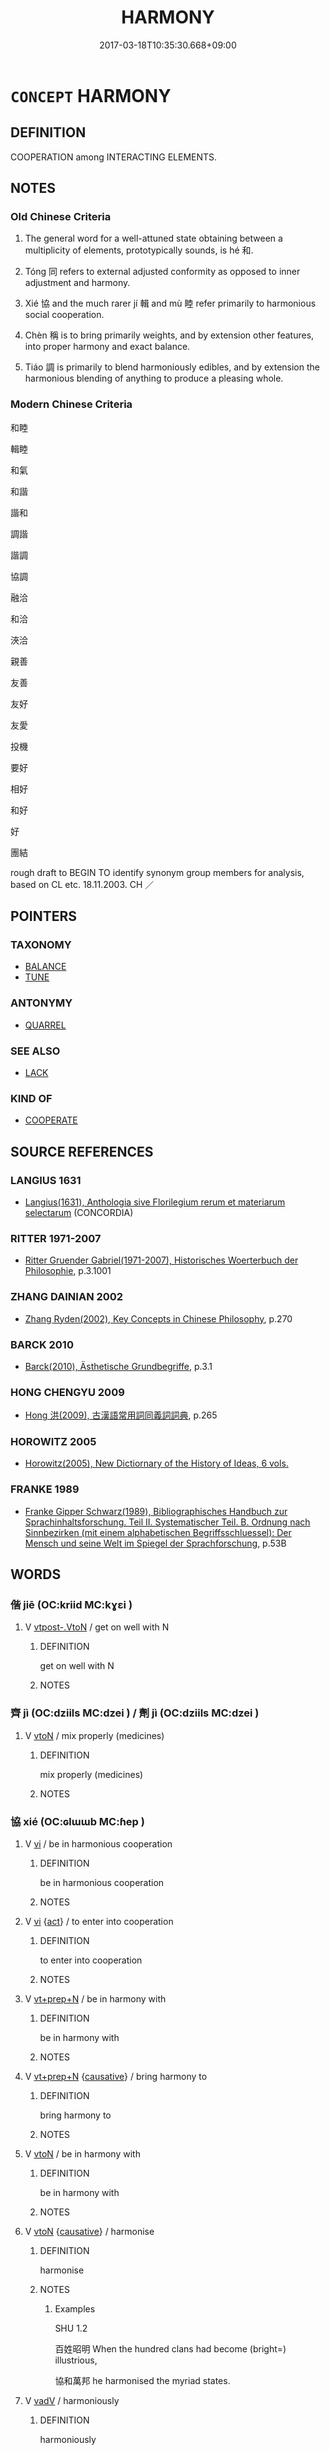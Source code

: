 # -*- mode: mandoku-tls-view -*-
#+TITLE: HARMONY
#+DATE: 2017-03-18T10:35:30.668+09:00        
#+STARTUP: content
* =CONCEPT= HARMONY
:PROPERTIES:
:CUSTOM_ID: uuid-142ca304-9e1a-41b2-ae48-d440f254e712
:SYNONYM+:  BALANCE
:SYNONYM+:  SYMMETRY
:SYNONYM+:  CONGRUITY
:SYNONYM+:  CONSONANCE
:SYNONYM+:  COORDINATION
:SYNONYM+:  COMPATIBILITY.
:SYNONYM+:  ACCORD
:SYNONYM+:  AGREEMENT
:SYNONYM+:  PEACE
:SYNONYM+:  PEACEFULNESS
:SYNONYM+:  AMITY
:SYNONYM+:  AMICABILITY
:SYNONYM+:  FRIENDSHIP
:SYNONYM+:  FELLOWSHIP
:SYNONYM+:  COOPERATION
:SYNONYM+:  UNDERSTANDING
:SYNONYM+:  CONSENSUS
:SYNONYM+:  UNITY
:SYNONYM+:  SYMPATHY
:SYNONYM+:  RAPPORT
:SYNONYM+:  LIKE-MINDEDNESS
:SYNONYM+:  UNISON
:SYNONYM+:  UNION
:SYNONYM+:  CONCERT
:SYNONYM+:  ONENESS
:SYNONYM+:  SYNTHESIS
:SYNONYM+:  FORMAL CONCORD
:TR_ZH: 和協
:TR_OCH: 和
:END:
** DEFINITION

COOPERATION among INTERACTING ELEMENTS.

** NOTES

*** Old Chinese Criteria
1. The general word for a well-attuned state obtaining between a multiplicity of elements, prototypically sounds, is hé 和.

2. Tóng 同 refers to external adjusted conformity as opposed to inner adjustment and harmony.

3. Xié 協 and the much rarer jí 輯 and mù 睦 refer primarily to harmonious social cooperation.

4. Chèn 稱 is to bring primarily weights, and by extension other features, into proper harmony and exact balance.

5. Tiáo 調 is primarily to blend harmoniously edibles, and by extension the harmonious blending of anything to produce a pleasing whole.

*** Modern Chinese Criteria
和睦

輯睦

和氣

和諧

諧和

調諧

諧調

協調

融洽

和洽

浹洽

親善

友善

友好

友愛

投機

要好

相好

和好

好

團結

rough draft to BEGIN TO identify synonym group members for analysis, based on CL etc. 18.11.2003. CH ／

** POINTERS
*** TAXONOMY
 - [[tls:concept:BALANCE][BALANCE]]
 - [[tls:concept:TUNE][TUNE]]

*** ANTONYMY
 - [[tls:concept:QUARREL][QUARREL]]

*** SEE ALSO
 - [[tls:concept:LACK][LACK]]

*** KIND OF
 - [[tls:concept:COOPERATE][COOPERATE]]

** SOURCE REFERENCES
*** LANGIUS 1631
 - [[cite:LANGIUS-1631][Langius(1631), Anthologia sive Florilegium rerum et materiarum selectarum]] (CONCORDIA)
*** RITTER 1971-2007
 - [[cite:RITTER-1971-2007][Ritter Gruender Gabriel(1971-2007), Historisches Woerterbuch der Philosophie]], p.3.1001

*** ZHANG DAINIAN 2002
 - [[cite:ZHANG-DAINIAN-2002][Zhang  Ryden(2002), Key Concepts in Chinese Philosophy]], p.270

*** BARCK 2010
 - [[cite:BARCK-2010][Barck(2010), Ästhetische Grundbegriffe]], p.3.1

*** HONG CHENGYU 2009
 - [[cite:HONG-CHENGYU-2009][Hong 洪(2009), 古漢語常用詞同義詞詞典]], p.265

*** HOROWITZ 2005
 - [[cite:HOROWITZ-2005][Horowitz(2005), New Dictiornary of the History of Ideas, 6 vols.]]
*** FRANKE 1989
 - [[cite:FRANKE-1989][Franke Gipper Schwarz(1989), Bibliographisches Handbuch zur Sprachinhaltsforschung. Teil II. Systematischer Teil. B. Ordnung nach Sinnbezirken (mit einem alphabetischen Begriffsschluessel): Der Mensch und seine Welt im Spiegel der Sprachforschung]], p.53B

** WORDS
   :PROPERTIES:
   :VISIBILITY: children
   :END:
*** 偕 jiē (OC:kriid MC:kɣɛi )
:PROPERTIES:
:CUSTOM_ID: uuid-ac276775-26e9-4518-b1f5-e635a049ec49
:Char+: 偕(9,9/11) 
:GY_IDS+: uuid-5af8376c-5497-4897-97e0-9e5dcbc1cfc3
:PY+: jiē     
:OC+: kriid     
:MC+: kɣɛi     
:END: 
**** V [[tls:syn-func::#uuid-a78375c7-535a-4ee7-b31e-71c06e28ce76][vtpost-.VtoN]] / get on well with N
:PROPERTIES:
:CUSTOM_ID: uuid-fc7070bf-3d8f-4c9e-97b8-2b994bae5913
:END:
****** DEFINITION

get on well with N

****** NOTES

*** 齊 jì (OC:dziils MC:dzei ) / 劑 jì (OC:dziils MC:dzei )
:PROPERTIES:
:CUSTOM_ID: uuid-43ad7dc8-5359-4ced-bd6d-8cef29235790
:Char+: 齊(210,0/14) 
:Char+: 劑(18,14/16) 
:GY_IDS+: uuid-1c4eb050-a1f6-4a5a-b16e-8519e9541e76
:PY+: jì     
:OC+: dziils     
:MC+: dzei     
:GY_IDS+: uuid-b46df863-d38f-4103-9e08-b81f7139648f
:PY+: jì     
:OC+: dziils     
:MC+: dzei     
:END: 
**** V [[tls:syn-func::#uuid-fbfb2371-2537-4a99-a876-41b15ec2463c][vtoN]] / mix properly (medicines)
:PROPERTIES:
:CUSTOM_ID: uuid-ebab0c05-dc8e-46e3-9208-5bca3ad8022e
:WARRING-STATES-CURRENCY: 2
:END:
****** DEFINITION

mix properly (medicines)

****** NOTES

*** 協 xié (OC:ɢlɯɯb MC:ɦep )
:PROPERTIES:
:CUSTOM_ID: uuid-43f1947a-b189-400a-8687-1930745e236c
:Char+: 協(24,6/8) 
:GY_IDS+: uuid-ddec7841-ee8f-4c20-ac2f-d61103f8a0c9
:PY+: xié     
:OC+: ɢlɯɯb     
:MC+: ɦep     
:END: 
**** V [[tls:syn-func::#uuid-c20780b3-41f9-491b-bb61-a269c1c4b48f][vi]] / be in harmonious cooperation
:PROPERTIES:
:CUSTOM_ID: uuid-cc86bc5f-18af-45d9-9d30-e5660f79adfa
:WARRING-STATES-CURRENCY: 3
:END:
****** DEFINITION

be in harmonious cooperation

****** NOTES

**** V [[tls:syn-func::#uuid-c20780b3-41f9-491b-bb61-a269c1c4b48f][vi]] {[[tls:sem-feat::#uuid-f55cff2f-f0e3-4f08-a89c-5d08fcf3fe89][act]]} / to enter into cooperation
:PROPERTIES:
:CUSTOM_ID: uuid-6bc39fd4-fe65-4ec7-869d-3e48b51250d4
:END:
****** DEFINITION

to enter into cooperation

****** NOTES

**** V [[tls:syn-func::#uuid-739c24ae-d585-4fff-9ac2-2547b1050f16][vt+prep+N]] / be in harmony with
:PROPERTIES:
:CUSTOM_ID: uuid-784bbc86-bc58-418b-b65c-c6795208e4d6
:END:
****** DEFINITION

be in harmony with

****** NOTES

**** V [[tls:syn-func::#uuid-739c24ae-d585-4fff-9ac2-2547b1050f16][vt+prep+N]] {[[tls:sem-feat::#uuid-fac754df-5669-4052-9dda-6244f229371f][causative]]} / bring harmony to
:PROPERTIES:
:CUSTOM_ID: uuid-a2fd7f1d-488b-4dc4-aa18-3aecd9cf6f19
:WARRING-STATES-CURRENCY: 3
:END:
****** DEFINITION

bring harmony to

****** NOTES

**** V [[tls:syn-func::#uuid-fbfb2371-2537-4a99-a876-41b15ec2463c][vtoN]] / be in harmony with
:PROPERTIES:
:CUSTOM_ID: uuid-e01122eb-106e-47d4-83c0-abb74831a9cc
:END:
****** DEFINITION

be in harmony with

****** NOTES

**** V [[tls:syn-func::#uuid-fbfb2371-2537-4a99-a876-41b15ec2463c][vtoN]] {[[tls:sem-feat::#uuid-fac754df-5669-4052-9dda-6244f229371f][causative]]} / harmonise
:PROPERTIES:
:CUSTOM_ID: uuid-cfc1a61d-c4fd-4422-b6f7-d80bc7f33aff
:WARRING-STATES-CURRENCY: 3
:END:
****** DEFINITION

harmonise

****** NOTES

******* Examples
SHU 1.2

 百姓昭明 When the hundred clans had become (bright=) illustrious,

 協和萬邦 he harmonised the myriad states.

**** V [[tls:syn-func::#uuid-2a0ded86-3b04-4488-bb7a-3efccfa35844][vadV]] / harmoniously
:PROPERTIES:
:CUSTOM_ID: uuid-f4bcdb83-5a2f-4643-adf3-8bb4b86a19d9
:END:
****** DEFINITION

harmoniously

****** NOTES

*** 同 tóng (OC:looŋ MC:duŋ )
:PROPERTIES:
:CUSTOM_ID: uuid-4b62e87c-c120-4f77-bbc5-0beda8d00ec8
:Char+: 同(30,3/6) 
:GY_IDS+: uuid-a4db1079-3e1b-4dc8-bf2b-64908c6a0d42
:PY+: tóng     
:OC+: looŋ     
:MC+: duŋ     
:END: 
**** V [[tls:syn-func::#uuid-fbfb2371-2537-4a99-a876-41b15ec2463c][vtoN]] / conform with something, adjust to something, come to coexist with something
:PROPERTIES:
:CUSTOM_ID: uuid-11f70aea-f9cb-4f33-b779-14f7f0118b7f
:END:
****** DEFINITION

conform with something, adjust to something, come to coexist with something

****** NOTES

**** N [[tls:syn-func::#uuid-76be1df4-3d73-4e5f-bbc2-729542645bc8][nab]] / harmony in unity with something
:PROPERTIES:
:CUSTOM_ID: uuid-2d50a594-4e3b-4c4e-8e82-374e3d28e5fa
:END:
****** DEFINITION

harmony in unity with something

****** NOTES

*** 和 hé (OC:ɡool MC:ɦʷɑ )
:PROPERTIES:
:CUSTOM_ID: uuid-4d6c3992-debb-4204-9926-8d03e3c26d41
:Char+: 和(30,5/8) 
:GY_IDS+: uuid-2681e56e-ff78-4a69-8d0e-b83326d26f1b
:PY+: hé     
:OC+: ɡool     
:MC+: ɦʷɑ     
:END: 
**** V [[tls:syn-func::#uuid-c20780b3-41f9-491b-bb61-a269c1c4b48f][vi]] {[[tls:sem-feat::#uuid-229b7720-3cfd-45ff-9b2b-df9c733e6332][inchoative]]} / start to be harmoniuos, start to be well ballanced
:PROPERTIES:
:CUSTOM_ID: uuid-96c2effd-8ed2-4ca1-bd1e-96ecba63c840
:END:
****** DEFINITION

start to be harmoniuos, start to be well ballanced

****** NOTES

**** N [[tls:syn-func::#uuid-76be1df4-3d73-4e5f-bbc2-729542645bc8][nab]] {[[tls:sem-feat::#uuid-2a66fc1c-6671-47d2-bd04-cfd6ccae64b8][stative]]} / harmony; cohesion; harmonious internal relations
:PROPERTIES:
:CUSTOM_ID: uuid-50bae1ec-fbb3-432b-a393-a85beb9634e9
:WARRING-STATES-CURRENCY: 4
:END:
****** DEFINITION

harmony; cohesion; harmonious internal relations

****** NOTES

******* Examples
LS 22.6 和，樂之本也 harmony is the basis of music; LS 5.2 凡樂天地之和，陰陽之調也 in general, music is the harmony of Heaven and Earth and the attunedness of Yin and Yang;

**** V [[tls:syn-func::#uuid-fed035db-e7bd-4d23-bd05-9698b26e38f9][vadN]] / harmonious
:PROPERTIES:
:CUSTOM_ID: uuid-e1561dfd-4da6-4317-89f0-29585a73f217
:WARRING-STATES-CURRENCY: 3
:END:
****** DEFINITION

harmonious

****** NOTES

**** V [[tls:syn-func::#uuid-c20780b3-41f9-491b-bb61-a269c1c4b48f][vi]] / be harmonious, be in harmonious good order; be concordant; be well balanced
:PROPERTIES:
:CUSTOM_ID: uuid-0957cb0c-abba-40cc-afeb-3471ee035085
:WARRING-STATES-CURRENCY: 4
:END:
****** DEFINITION

be harmonious, be in harmonious good order; be concordant; be well balanced

****** NOTES

******* Examples
LS 5.4 心必和平然後樂 the mind has to be in harmonious peace before there can be joy; HF 8.5.32 上下和調也 superordinates and subordinates are well attuned; 

GUAN 52.01.26; ed. Dai Wang 3.4; tr. Rickett 1998:208

 四者俱犯， If all four of these are violated, 

 則陰陽不和， the Yin and Yang will not be in harmony, [CA]

**** V [[tls:syn-func::#uuid-a922807b-cc05-48ad-ae43-c0d30b9bb742][vi0]] / there is harmony
:PROPERTIES:
:CUSTOM_ID: uuid-fd157971-4ca3-433c-96a3-723580582891
:WARRING-STATES-CURRENCY: 3
:END:
****** DEFINITION

there is harmony

****** NOTES

**** V [[tls:syn-func::#uuid-739c24ae-d585-4fff-9ac2-2547b1050f16][vt+prep+N]] / be in continuous harmony through or with
:PROPERTIES:
:CUSTOM_ID: uuid-0cc6d31e-0173-4add-b64f-9b345faba8e8
:END:
****** DEFINITION

be in continuous harmony through or with

****** NOTES

**** V [[tls:syn-func::#uuid-fbfb2371-2537-4a99-a876-41b15ec2463c][vtoN]] / be in harmony with; comply nicely with; stay in harmony with;
:PROPERTIES:
:CUSTOM_ID: uuid-53a91a8a-f167-4b6e-ab11-09a35c08c82f
:WARRING-STATES-CURRENCY: 4
:END:
****** DEFINITION

be in harmony with; comply nicely with; stay in harmony with;

****** NOTES

******* Examples
LS 5.4 是故樂之務在於和心 therefore the business of music is to make the mind harmonious

**** V [[tls:syn-func::#uuid-fbfb2371-2537-4a99-a876-41b15ec2463c][vtoN]] {[[tls:sem-feat::#uuid-fac754df-5669-4052-9dda-6244f229371f][causative]]} / establish harmonious relations with; make harmonious, bring proper harmony to; pacify
:PROPERTIES:
:CUSTOM_ID: uuid-9784b977-d664-4d3e-a6ab-2d75ec5224c1
:WARRING-STATES-CURRENCY: 3
:END:
****** DEFINITION

establish harmonious relations with; make harmonious, bring proper harmony to; pacify

****** NOTES

**** V [[tls:syn-func::#uuid-a4ac7ae5-ac55-45d6-b390-3c41242eb09e][vi2]] / not be in harmony with each other
:PROPERTIES:
:CUSTOM_ID: uuid-dc268c4f-5ff8-4e7e-84cd-1bffd3afe2f7
:END:
****** DEFINITION

not be in harmony with each other

****** NOTES

*** 均 jūn (OC:kʷlin MC:kʷin )
:PROPERTIES:
:CUSTOM_ID: uuid-6703ffe2-551c-4793-a4de-c4061406f64e
:Char+: 均(32,4/7) 
:GY_IDS+: uuid-0b36e406-e279-41b8-80c9-88048055a4a5
:PY+: jūn     
:OC+: kʷlin     
:MC+: kʷin     
:END: 
**** V [[tls:syn-func::#uuid-fbfb2371-2537-4a99-a876-41b15ec2463c][vtoN]] {[[tls:sem-feat::#uuid-fac754df-5669-4052-9dda-6244f229371f][causative]]} / to tune (an instrument)
:PROPERTIES:
:CUSTOM_ID: uuid-94ab5c61-e0d9-40c8-a8fe-58da525b0805
:END:
****** DEFINITION

to tune (an instrument)

****** NOTES

**** V [[tls:syn-func::#uuid-a4ac7ae5-ac55-45d6-b390-3c41242eb09e][vi2]] / be in harmony
:PROPERTIES:
:CUSTOM_ID: uuid-5abf17a8-5826-46d7-b98b-04cd32b741b2
:END:
****** DEFINITION

be in harmony

****** NOTES

*** 壹 yī (OC:qid MC:ʔit )
:PROPERTIES:
:CUSTOM_ID: uuid-34b5cce0-19a2-425e-be1b-c9ea2ba715d2
:Char+: 壹(33,9/12) 
:GY_IDS+: uuid-f6caeb5f-d7b9-4f0d-ac1a-29df0cd78bff
:PY+: yī     
:OC+: qid     
:MC+: ʔit     
:END: 
**** N [[tls:syn-func::#uuid-76be1df4-3d73-4e5f-bbc2-729542645bc8][nab]] / harmony
:PROPERTIES:
:CUSTOM_ID: uuid-3a755878-bc60-4804-b521-848df0ded201
:WARRING-STATES-CURRENCY: 3
:END:
****** DEFINITION

harmony

****** NOTES

**** V [[tls:syn-func::#uuid-c20780b3-41f9-491b-bb61-a269c1c4b48f][vi]] {[[tls:sem-feat::#uuid-f55cff2f-f0e3-4f08-a89c-5d08fcf3fe89][act]]} / be in harmony with one another
:PROPERTIES:
:CUSTOM_ID: uuid-6367eb7c-273d-4de7-8e0b-37a2dc457bbb
:WARRING-STATES-CURRENCY: 3
:END:
****** DEFINITION

be in harmony with one another

****** NOTES

*** 彬 bīn (OC:prɯn MC:pin ) / 斌 bīn (OC:prɯn MC:pin )
:PROPERTIES:
:CUSTOM_ID: uuid-c4e126c9-cbbd-440b-abfa-fc5b31d4c0f0
:Char+: 彬(59,8/11) 
:Char+: 斌(67,7/11) 
:GY_IDS+: uuid-471f179a-5eb8-440a-b362-978dee0962bc
:PY+: bīn     
:OC+: prɯn     
:MC+: pin     
:GY_IDS+: uuid-653d82bc-e2f3-4c73-bc88-3861fec23a11
:PY+: bīn     
:OC+: prɯn     
:MC+: pin     
:END: 
**** V [[tls:syn-func::#uuid-c20780b3-41f9-491b-bb61-a269c1c4b48f][vi]] / be in a harmonious mixture
:PROPERTIES:
:CUSTOM_ID: uuid-31b44392-d477-41b7-a930-23e4c04c8d48
:REGISTER: 1
:WARRING-STATES-CURRENCY: 3
:END:
****** DEFINITION

be in a harmonious mixture

****** NOTES

*** 洽 qià (OC:ɡroob MC:ɦɣɛp )
:PROPERTIES:
:CUSTOM_ID: uuid-96f7b1ed-02d4-4229-be6f-acbd00d3e559
:Char+: 洽(85,6/9) 
:GY_IDS+: uuid-af61d80b-8574-4cd9-91d3-166cea34fd93
:PY+: qià     
:OC+: ɡroob     
:MC+: ɦɣɛp     
:END: 
**** V [[tls:syn-func::#uuid-e64a7a95-b54b-4c94-9d6d-f55dbf079701][vt(oN)]] / harmonise with, be in accord with the contextually determinate object
:PROPERTIES:
:CUSTOM_ID: uuid-eb2fef1f-7fb6-4c94-8228-03f8779b63e3
:WARRING-STATES-CURRENCY: 2
:END:
****** DEFINITION

harmonise with, be in accord with the contextually determinate object

****** NOTES

*** 渢 féng (OC:blum MC:buŋ )
:PROPERTIES:
:CUSTOM_ID: uuid-52a261b8-d678-4537-aa4a-78995cb10f8d
:Char+: 渢(85,9/12) 
:GY_IDS+: uuid-3fc3f8aa-41a6-4977-a4ec-355e389df947
:PY+: féng     
:OC+: blum     
:MC+: buŋ     
:END: 
**** V [[tls:syn-func::#uuid-c20780b3-41f9-491b-bb61-a269c1c4b48f][vi]] / mild; moderate; easy-flowing (sound)
:PROPERTIES:
:CUSTOM_ID: uuid-c3b38f07-1699-4f0f-81d1-4305e6fbacc8
:END:
****** DEFINITION

mild; moderate; easy-flowing (sound)

****** NOTES

******* Examples
ZUO Xiang 29.13 (544 B.C.); Y:1163; W:1031; tr. Watson 1989 :150

 為之歌魏， They performed him the songs of Wei.

 曰： He said,

 「美哉，浿 plendid!

 渢渢乎！ so moderate and mild! [CA]

*** 準 zhǔn (OC:kljunʔ MC:tɕʷin )
:PROPERTIES:
:CUSTOM_ID: uuid-dca0e791-af96-423b-ba22-2987d950f2bb
:Char+: 準(85,10/13) 
:GY_IDS+: uuid-7035fdf6-be4b-4cea-bcdc-5b8238495265
:PY+: zhǔn     
:OC+: kljunʔ     
:MC+: tɕʷin     
:END: 
**** N [[tls:syn-func::#uuid-8717712d-14a4-4ae2-be7a-6e18e61d929b][n]] / stable balance
:PROPERTIES:
:CUSTOM_ID: uuid-7581c43c-893d-4c17-a3a7-7ba3466f2d78
:WARRING-STATES-CURRENCY: 4
:END:
****** DEFINITION

stable balance

****** NOTES

*** 眕 zhěn (OC:kljɯnʔ MC:tɕin )
:PROPERTIES:
:CUSTOM_ID: uuid-c21e629f-569e-480d-bb67-a339ddb3b47a
:Char+: 眕(109,5/10) 
:GY_IDS+: uuid-1a271b62-7155-4c1a-91d2-4858903242a2
:PY+: zhěn     
:OC+: kljɯnʔ     
:MC+: tɕin     
:END: 
**** V [[tls:syn-func::#uuid-c20780b3-41f9-491b-bb61-a269c1c4b48f][vi]] / be balanced and harmonious
:PROPERTIES:
:CUSTOM_ID: uuid-d1ad6ff5-dcfa-4aee-869f-efe1c68067e5
:END:
****** DEFINITION

be balanced and harmonious

****** NOTES

*** 睦 mù (OC:mluɡ MC:muk )
:PROPERTIES:
:CUSTOM_ID: uuid-c87e6b79-ef2f-4c08-96ff-a35f6f93973d
:Char+: 睦(109,8/13) 
:GY_IDS+: uuid-0a0de29e-643e-4b63-91f7-3e7295794933
:PY+: mù     
:OC+: mluɡ     
:MC+: muk     
:END: 
**** N [[tls:syn-func::#uuid-76be1df4-3d73-4e5f-bbc2-729542645bc8][nab]] {[[tls:sem-feat::#uuid-98e7674b-b362-466f-9568-d0c14470282a][psych]]} / mutual respect and harmonious spirit
:PROPERTIES:
:CUSTOM_ID: uuid-5f9d6c3c-75bd-45fe-be01-42672c771a9f
:END:
****** DEFINITION

mutual respect and harmonious spirit

****** NOTES

**** V [[tls:syn-func::#uuid-a4ac7ae5-ac55-45d6-b390-3c41242eb09e][vi2]] / show mutual respect and a harmonious spirit
:PROPERTIES:
:CUSTOM_ID: uuid-101dfa54-9ae1-4222-b50d-7e692d5dce8a
:WARRING-STATES-CURRENCY: 3
:END:
****** DEFINITION

show mutual respect and a harmonious spirit

****** NOTES

******* Examples
MENG 3A03:14 tr. D. C. Lau 1.101

 則百姓親睦。 they will live in love and harmony.[CA]

LIJI 09.04.15; Couvreur 1.533f; Su1n Xi1da4n 6.64; Jia1ng Yi4hua2 341; Yishu 20:33.29b; tr. Legge 1.390;

 兄弟睦， harmony between brothers,

**** V [[tls:syn-func::#uuid-fbfb2371-2537-4a99-a876-41b15ec2463c][vtoN]] / be in harmony with
:PROPERTIES:
:CUSTOM_ID: uuid-a48cb2c9-e45f-4938-95c8-2c371a9aa0db
:END:
****** DEFINITION

be in harmony with

****** NOTES

**** V [[tls:syn-func::#uuid-e64a7a95-b54b-4c94-9d6d-f55dbf079701][vt(oN)]] / be on good terms with the contextually determinate N
:PROPERTIES:
:CUSTOM_ID: uuid-bb1c8557-2d1c-483d-9e97-e355304bd73b
:END:
****** DEFINITION

be on good terms with the contextually determinate N

****** NOTES

**** V [[tls:syn-func::#uuid-739c24ae-d585-4fff-9ac2-2547b1050f16][vt+prep+N]] / be on good terms with N
:PROPERTIES:
:CUSTOM_ID: uuid-8dd254ff-1f08-4064-b1f4-35c7bd614d72
:END:
****** DEFINITION

be on good terms with N

****** NOTES

*** 稱 chèng (OC:thjɯŋs MC:tɕhɨŋ )
:PROPERTIES:
:CUSTOM_ID: uuid-db02cbb7-6b4b-4180-8e0d-ee6ed0e0ec40
:Char+: 稱(115,9/14) 
:GY_IDS+: uuid-9aa26a21-3432-4646-a0c6-ee033e3ec4b9
:PY+: chèng     
:OC+: thjɯŋs     
:MC+: tɕhɨŋ     
:END: 
**** SOURCE REFERENCES
***** WANG FENGYANG 1993
 - [[cite:WANG-FENGYANG-1993][Wang 王(1993), 古辭辨 Gu ci bian]], p.859.2

**** V [[tls:syn-func::#uuid-fed035db-e7bd-4d23-bd05-9698b26e38f9][vadN]] / harmonious
:PROPERTIES:
:CUSTOM_ID: uuid-abbb47ab-934b-4fcd-addc-7b233c8e6409
:END:
****** DEFINITION

harmonious

****** NOTES

**** V [[tls:syn-func::#uuid-c20780b3-41f9-491b-bb61-a269c1c4b48f][vi]] / be harmonious, fit well together
:PROPERTIES:
:CUSTOM_ID: uuid-5e48ec54-f134-44ff-88af-fbfc6e6b187b
:WARRING-STATES-CURRENCY: 3
:END:
****** DEFINITION

be harmonious, fit well together

****** NOTES

**** V [[tls:syn-func::#uuid-fbfb2371-2537-4a99-a876-41b15ec2463c][vtoN]] / weigh against; balance out; match up to
:PROPERTIES:
:CUSTOM_ID: uuid-0a268920-8031-454f-a41c-9f9f9aecc193
:WARRING-STATES-CURRENCY: 5
:END:
****** DEFINITION

weigh against; balance out; match up to

****** NOTES

******* Examples
HF 33.10.14: match (achievements with rewards); [LSHF 20.14.3 言行相稱也 proposals and action match each other

*** 稽 jī (OC:kii MC:kei )
:PROPERTIES:
:CUSTOM_ID: uuid-35e077da-e816-4946-b512-f27018bc56f1
:Char+: 稽(115,10/15) 
:GY_IDS+: uuid-2bac541e-4c03-42fa-90de-63fe563d6f86
:PY+: jī     
:OC+: kii     
:MC+: kei     
:END: 
**** V [[tls:syn-func::#uuid-fbfb2371-2537-4a99-a876-41b15ec2463c][vtoN]] / make cohere???
:PROPERTIES:
:CUSTOM_ID: uuid-bbc069ab-891c-4f28-8988-fee2efeafa31
:WARRING-STATES-CURRENCY: 1
:END:
****** DEFINITION

make cohere???

****** NOTES

******* Nuance
This vague meaning is most tentatively suggested, with great diffidence.

*** 翕 xī (OC:qhrub MC:hip )
:PROPERTIES:
:CUSTOM_ID: uuid-fec2c243-3d97-4135-a85b-5316bf235e5d
:Char+: 翕(124,6/12) 
:GY_IDS+: uuid-e935604b-7957-42bb-b8ad-73168637f3b6
:PY+: xī     
:OC+: qhrub     
:MC+: hip     
:END: 
**** V [[tls:syn-func::#uuid-c20780b3-41f9-491b-bb61-a269c1c4b48f][vi]] {[[tls:sem-feat::#uuid-a24260a1-0410-4d64-acde-5967b1bef725][intensitive]]} / be all harmonious
:PROPERTIES:
:CUSTOM_ID: uuid-5a8f457e-5485-49e8-a17d-77738760f94f
:WARRING-STATES-CURRENCY: 3
:END:
****** DEFINITION

be all harmonious

****** NOTES

**** V [[tls:syn-func::#uuid-fbfb2371-2537-4a99-a876-41b15ec2463c][vtoN]] {[[tls:sem-feat::#uuid-fac754df-5669-4052-9dda-6244f229371f][causative]]} / mollify
:PROPERTIES:
:CUSTOM_ID: uuid-31267d6e-26cd-4ca9-aa54-497d9309ba06
:END:
****** DEFINITION

mollify

****** NOTES

*** 調 tiáo (OC:dɯɯw MC:deu )
:PROPERTIES:
:CUSTOM_ID: uuid-c04c0d6f-25c6-4653-9014-61dac4c21b54
:Char+: 調(149,8/15) 
:GY_IDS+: uuid-305b73b8-53c3-485a-bf24-aea4bd6cd731
:PY+: tiáo     
:OC+: dɯɯw     
:MC+: deu     
:END: 
**** N [[tls:syn-func::#uuid-8717712d-14a4-4ae2-be7a-6e18e61d929b][n]] / seasoning
:PROPERTIES:
:CUSTOM_ID: uuid-2acb988a-d334-4631-9e07-096b3c63b221
:WARRING-STATES-CURRENCY: 3
:END:
****** DEFINITION

seasoning

****** NOTES

**** V [[tls:syn-func::#uuid-c20780b3-41f9-491b-bb61-a269c1c4b48f][vi]] / to be properly blended, be in harmony, be in tune; be properly atuned;   more generally: be geared ...
:PROPERTIES:
:CUSTOM_ID: uuid-e4f29caf-ae14-4f00-a677-b73402fbf8cd
:WARRING-STATES-CURRENCY: 4
:END:
****** DEFINITION

to be properly blended, be in harmony, be in tune; be properly atuned;   more generally: be geared towards

****** NOTES

******* Examples
LS 11.5 後世有知音者，將知鐘之不調也 they will understand that the bells are not in tune

SJ 97/2700-2701 tr. Watson 1993, Han, vol.1, p.228 將相和調， If the general and the prime minister are in agreement with one another, [CA]

ZZ 22.822

 調而應之， To respond to things through adjustment 

 德也； is integrity; [CA]

**** V [[tls:syn-func::#uuid-739c24ae-d585-4fff-9ac2-2547b1050f16][vt+prep+N]] {[[tls:sem-feat::#uuid-2e48851c-928e-40f0-ae0d-2bf3eafeaa17][figurative]]} / be attuned to
:PROPERTIES:
:CUSTOM_ID: uuid-aed33f19-314a-4a3a-ad22-3cfab20c1f47
:END:
****** DEFINITION

be attuned to

****** NOTES

**** V [[tls:syn-func::#uuid-fbfb2371-2537-4a99-a876-41b15ec2463c][vtoN]] {[[tls:sem-feat::#uuid-fac754df-5669-4052-9dda-6244f229371f][causative]]} / to blend properly, to make harmonious; tune up (instruments); attune (e.g. one's speech to circumst...
:PROPERTIES:
:CUSTOM_ID: uuid-9bbaebf7-6ba8-49be-a47b-8f8603443733
:WARRING-STATES-CURRENCY: 4
:END:
****** DEFINITION

to blend properly, to make harmonious; tune up (instruments); attune (e.g. one's speech to circumstances etc)

****** NOTES

******* Examples
HSWZ 1.3

 於此有琴而無軫， Here is a lute without without pegs;

 願借子以調其音。 ” I would like you to tune it for me. � 

HSWZ 01.03:07; tr. Hightower 1951, p. 14

 五音不知， Not knowing the five tones,

 安能調琴？ ” how could I tune your lute? 罜 CA]





LS 5.1 調竽笙 tune the pipes and the mouth organs

SJ 96/2680-2681 tr. Watson 1993, Han, vol.1, p.212 吹律調樂 He sounded the pitch pipes and adjusted their tones;

**** V [[tls:syn-func::#uuid-fbfb2371-2537-4a99-a876-41b15ec2463c][vtoN]] {[[tls:sem-feat::#uuid-988c2bcf-3cdd-4b9e-b8a4-615fe3f7f81e][passive]]} / be attuned to
:PROPERTIES:
:CUSTOM_ID: uuid-50a99452-0c23-4ba7-8337-9640b829ba35
:WARRING-STATES-CURRENCY: 2
:END:
****** DEFINITION

be attuned to

****** NOTES

**** V [[tls:syn-func::#uuid-fbfb2371-2537-4a99-a876-41b15ec2463c][vtoN]] {[[tls:sem-feat::#uuid-3d95d354-0c16-419f-9baf-f1f6cb6fbd07][change]]} / become attuned to
:PROPERTIES:
:CUSTOM_ID: uuid-dd96b6c5-d1ff-4220-aaac-7966197259e3
:WARRING-STATES-CURRENCY: 2
:END:
****** DEFINITION

become attuned to

****** NOTES

*** 諧 xié (OC:ɡriid MC:ɦɣɛi )
:PROPERTIES:
:CUSTOM_ID: uuid-f4a3984f-b706-4992-a40d-e25cf59bd90f
:Char+: 諧(149,9/16) 
:GY_IDS+: uuid-30fba1da-b5a4-46c6-957f-6094dcac88ee
:PY+: xié     
:OC+: ɡriid     
:MC+: ɦɣɛi     
:END: 
**** V [[tls:syn-func::#uuid-c20780b3-41f9-491b-bb61-a269c1c4b48f][vi]] / be unruffled and unperturbed
:PROPERTIES:
:CUSTOM_ID: uuid-f686373f-d117-48c2-8ddf-71caef014aa2
:WARRING-STATES-CURRENCY: 3
:END:
****** DEFINITION

be unruffled and unperturbed

****** NOTES

******* Examples
LIJI 19; Couvreur 2.71f; Su1n Xi1da4n 10.39f; tr. Legge 2.107

 嘽諧慢易， when he is generous, harmonious, and of a placid and easy temper,

 繁文簡節之音作， the notes are varied and elegant, with frequent changes, 

SHU 0030 庶尹允諧 all the governors (i.e. the officials) become truly harmonious.

**** V [[tls:syn-func::#uuid-fbfb2371-2537-4a99-a876-41b15ec2463c][vtoN]] {[[tls:sem-feat::#uuid-fac754df-5669-4052-9dda-6244f229371f][causative]]} / cause to be harmonious
:PROPERTIES:
:CUSTOM_ID: uuid-67bf3e4c-66c2-4861-9bbb-c9411244910c
:END:
****** DEFINITION

cause to be harmonious

****** NOTES

*** 輯 jí (OC:sɡib MC:dzip )
:PROPERTIES:
:CUSTOM_ID: uuid-0ab8dab8-30ee-4d45-ba98-7b661024b4b2
:Char+: 輯(159,9/16) 
:GY_IDS+: uuid-a1fa1ad1-ad59-4dc6-bcd3-2962dec07401
:PY+: jí     
:OC+: sɡib     
:MC+: dzip     
:END: 
**** V [[tls:syn-func::#uuid-c20780b3-41f9-491b-bb61-a269c1c4b48f][vi]] / GUOYU: be collaborative, be in harmony
:PROPERTIES:
:CUSTOM_ID: uuid-c86b7885-8d78-46a7-b25e-05d89402571f
:WARRING-STATES-CURRENCY: 2
:END:
****** DEFINITION

GUOYU: be collaborative, be in harmony

****** NOTES

*** 雍 yōng (OC:qoŋ MC:ʔi̯oŋ )
:PROPERTIES:
:CUSTOM_ID: uuid-8690e831-a907-4bf6-aeb6-ef6f5a3f773d
:Char+: 雍(172,5/13) 
:GY_IDS+: uuid-7ea7e614-a379-4ea8-a3ab-ce54208bc0bb
:PY+: yōng     
:OC+: qoŋ     
:MC+: ʔi̯oŋ     
:END: 
**** V [[tls:syn-func::#uuid-c20780b3-41f9-491b-bb61-a269c1c4b48f][vi]] / be harmonious
:PROPERTIES:
:CUSTOM_ID: uuid-b6961c79-cee7-4705-a651-bc6657965f9f
:END:
****** DEFINITION

be harmonious

****** NOTES

*** 龢 hé (OC:ɡool MC:ɦʷɑ )
:PROPERTIES:
:CUSTOM_ID: uuid-60b99bbe-f4e3-467d-9a4e-f440857ad645
:Char+: 龢(214,5/22) 
:GY_IDS+: uuid-43267906-4dfa-46bc-b170-16e29f8d067d
:PY+: hé     
:OC+: ɡool     
:MC+: ɦʷɑ     
:END: 
**** V [[tls:syn-func::#uuid-c20780b3-41f9-491b-bb61-a269c1c4b48f][vi]] / be harmonious
:PROPERTIES:
:CUSTOM_ID: uuid-26d9b1ba-5a83-4613-99b8-b4f8bfb03dbc
:WARRING-STATES-CURRENCY: 2
:END:
****** DEFINITION

be harmonious

****** NOTES

******* Examples
GUOYU

HS 100A/4216

 欥中龢為庶幾兮，顏與冉又不得。 

COMM: 龢，古和字也。

**** V [[tls:syn-func::#uuid-739c24ae-d585-4fff-9ac2-2547b1050f16][vt+prep+N]] {[[tls:sem-feat::#uuid-fac754df-5669-4052-9dda-6244f229371f][causative]]} / cause N to become/be harmonious
:PROPERTIES:
:CUSTOM_ID: uuid-a613eb1d-5011-459d-a0a8-7779ecd12a55
:END:
****** DEFINITION

cause N to become/be harmonious

****** NOTES

*** 合同 hétóng (OC:ɡloob looŋ MC:ɦəp duŋ )
:PROPERTIES:
:CUSTOM_ID: uuid-0a1d3364-03c1-486e-b1f1-12c7129bbfe9
:Char+: 合(30,3/6) 同(30,3/6) 
:GY_IDS+: uuid-1234313e-2ed1-4122-ab69-732013201c2b uuid-a4db1079-3e1b-4dc8-bf2b-64908c6a0d42
:PY+: hé tóng    
:OC+: ɡloob looŋ    
:MC+: ɦəp duŋ    
:END: 
**** SOURCE REFERENCES
***** HYDCD(RED)
, p.1504c

**** N [[tls:syn-func::#uuid-db0698e7-db2f-4ee3-9a20-0c2b2e0cebf0][NPab]] / harmony, accordance
:PROPERTIES:
:CUSTOM_ID: uuid-0305e150-ee5c-4e69-832b-416fe12470b4
:END:
****** DEFINITION

harmony, accordance

****** NOTES

**** V [[tls:syn-func::#uuid-091af450-64e0-4b82-98a2-84d0444b6d19][VPi]] / harmonuous, be in harmony, be in accordance with each other
:PROPERTIES:
:CUSTOM_ID: uuid-a31bd213-5164-475e-bc30-b1aa5bffe00e
:END:
****** DEFINITION

harmonuous, be in harmony, be in accordance with each other

****** NOTES

**** V [[tls:syn-func::#uuid-b0372307-1c92-4d55-a0a9-b175eef5e94c][VPt+prep+N]] / be in close harmony with
:PROPERTIES:
:CUSTOM_ID: uuid-1628af10-0707-448d-b341-eda3326d88e9
:END:
****** DEFINITION

be in close harmony with

****** NOTES

*** 和協 héxié (OC:ɡool ɢlɯɯb MC:ɦʷɑ ɦep )
:PROPERTIES:
:CUSTOM_ID: uuid-9e57f9af-acae-4293-8fa1-2cf557802682
:Char+: 和(30,5/8) 協(24,6/8) 
:GY_IDS+: uuid-2681e56e-ff78-4a69-8d0e-b83326d26f1b uuid-ddec7841-ee8f-4c20-ac2f-d61103f8a0c9
:PY+: hé xié    
:OC+: ɡool ɢlɯɯb    
:MC+: ɦʷɑ ɦep    
:END: 
**** V [[tls:syn-func::#uuid-b0bb3127-d0ae-4ab3-86bb-0a20cf29c161][VPi2]] / be on harmonious good terms
:PROPERTIES:
:CUSTOM_ID: uuid-28d2e62a-5cab-4bf3-9f58-32f3609db11b
:END:
****** DEFINITION

be on harmonious good terms

****** NOTES

*** 和睦 hémù (OC:ɡool mluɡ MC:ɦʷɑ muk )
:PROPERTIES:
:CUSTOM_ID: uuid-a78e1517-f8bc-438e-af79-a6ede248529e
:Char+: 和(30,5/8) 睦(109,8/13) 
:GY_IDS+: uuid-2681e56e-ff78-4a69-8d0e-b83326d26f1b uuid-0a0de29e-643e-4b63-91f7-3e7295794933
:PY+: hé mù    
:OC+: ɡool mluɡ    
:MC+: ɦʷɑ muk    
:END: 
**** V [[tls:syn-func::#uuid-091af450-64e0-4b82-98a2-84d0444b6d19][VPi]] {[[tls:sem-feat::#uuid-a24260a1-0410-4d64-acde-5967b1bef725][intensitive]]} / live in harmony with each other;  be in perfect harmony
:PROPERTIES:
:CUSTOM_ID: uuid-2bade61e-177c-4c0d-96ca-6f74979a5fbe
:END:
****** DEFINITION

live in harmony with each other;  be in perfect harmony

****** NOTES

*** 和節 héjié (OC:ɡool tsiiɡ MC:ɦʷɑ tset )
:PROPERTIES:
:CUSTOM_ID: uuid-6de7d720-6a52-4916-83c3-0ba02db96792
:Char+: 和(30,5/8) 節(118,7/13) 
:GY_IDS+: uuid-2681e56e-ff78-4a69-8d0e-b83326d26f1b uuid-74317e4c-51fa-4671-8feb-20c5313092bf
:PY+: hé jié    
:OC+: ɡool tsiiɡ    
:MC+: ɦʷɑ tset    
:END: 
**** V [[tls:syn-func::#uuid-091af450-64e0-4b82-98a2-84d0444b6d19][VPi]] / be in proper harmony
:PROPERTIES:
:CUSTOM_ID: uuid-28da3834-e162-44d3-a93d-bdefc719a2a3
:END:
****** DEFINITION

be in proper harmony

****** NOTES

*** 和調 hétiáo (OC:ɡool dɯɯw MC:ɦʷɑ deu )
:PROPERTIES:
:CUSTOM_ID: uuid-efe3b611-a165-4467-a6b3-849085b00320
:Char+: 和(30,5/8) 調(149,8/15) 
:GY_IDS+: uuid-2681e56e-ff78-4a69-8d0e-b83326d26f1b uuid-305b73b8-53c3-485a-bf24-aea4bd6cd731
:PY+: hé tiáo    
:OC+: ɡool dɯɯw    
:MC+: ɦʷɑ deu    
:END: 
**** V [[tls:syn-func::#uuid-091af450-64e0-4b82-98a2-84d0444b6d19][VPi]] / be in a state of complete harmony
:PROPERTIES:
:CUSTOM_ID: uuid-bd4d9bf7-20c8-40ed-86fc-a3ec495d94a4
:END:
****** DEFINITION

be in a state of complete harmony

****** NOTES

*** 彬彬 bīnbīn (OC:prɯn prɯn MC:pin pin )
:PROPERTIES:
:CUSTOM_ID: uuid-d1999ce5-28d6-4985-82f7-ddac0fcec328
:Char+: 彬(59,8/11) 彬(59,8/11) 
:GY_IDS+: uuid-471f179a-5eb8-440a-b362-978dee0962bc uuid-471f179a-5eb8-440a-b362-978dee0962bc
:PY+: bīn bīn    
:OC+: prɯn prɯn    
:MC+: pin pin    
:END: 
**** V [[tls:syn-func::#uuid-e627d1e1-0e26-4069-9615-1025ebb7c0a2][vi.red]] {[[tls:sem-feat::#uuid-a24260a1-0410-4d64-acde-5967b1bef725][intensitive]]} / be in full harmony
:PROPERTIES:
:CUSTOM_ID: uuid-0f3dd77c-72eb-4cea-af7f-0f4fa02b301d
:WARRING-STATES-CURRENCY: 3
:END:
****** DEFINITION

be in full harmony

****** NOTES

*** 敦睦 dūnmù (OC:tuun mluɡ MC:tuo̝n muk )
:PROPERTIES:
:CUSTOM_ID: uuid-150f6b3e-da09-4303-a742-b78009629684
:Char+: 敦(66,8/12) 睦(109,8/13) 
:GY_IDS+: uuid-feb43989-4de3-4eba-b96b-83824aa2cd89 uuid-0a0de29e-643e-4b63-91f7-3e7295794933
:PY+: dūn mù    
:OC+: tuun mluɡ    
:MC+: tuo̝n muk    
:END: 
**** V [[tls:syn-func::#uuid-98f2ce75-ae37-4667-90ff-f418c4aeaa33][VPtoN]] / cultivate harmonious relations with
:PROPERTIES:
:CUSTOM_ID: uuid-a8ab47f7-28d4-41a6-a8c4-134fa2639be5
:END:
****** DEFINITION

cultivate harmonious relations with

****** NOTES

*** 易良 yìliáng (OC:leeɡs ɡ-raŋ MC:jiɛ li̯ɐŋ )
:PROPERTIES:
:CUSTOM_ID: uuid-9563e289-9cbf-48bc-b4d1-3f294a38bc9a
:Char+: 易(72,4/8) 良(138,1/7) 
:GY_IDS+: uuid-1ee42dfc-9082-4c7d-bc0e-678391ff5673 uuid-604884e2-a46c-45c4-8671-1277e6b7f6b6
:PY+: yì liáng    
:OC+: leeɡs ɡ-raŋ    
:MC+: jiɛ li̯ɐŋ    
:END: 
**** N [[tls:syn-func::#uuid-db0698e7-db2f-4ee3-9a20-0c2b2e0cebf0][NPab]] {[[tls:sem-feat::#uuid-98e7674b-b362-466f-9568-d0c14470282a][psych]]} / balanced harmony
:PROPERTIES:
:CUSTOM_ID: uuid-6d83a696-b720-4ca3-87f8-34549954fd37
:END:
****** DEFINITION

balanced harmony

****** NOTES

*** 調和 tiáohé (OC:dɯɯw ɡool MC:deu ɦʷɑ )
:PROPERTIES:
:CUSTOM_ID: uuid-e0881255-de86-4b2b-8c77-2b1ceff768fd
:Char+: 調(149,8/15) 和(30,5/8) 
:GY_IDS+: uuid-305b73b8-53c3-485a-bf24-aea4bd6cd731 uuid-2681e56e-ff78-4a69-8d0e-b83326d26f1b
:PY+: tiáo hé    
:OC+: dɯɯw ɡool    
:MC+: deu ɦʷɑ    
:END: 
**** N [[tls:syn-func::#uuid-db0698e7-db2f-4ee3-9a20-0c2b2e0cebf0][NPab]] {[[tls:sem-feat::#uuid-4e92cef6-5753-4eed-a76b-7249c223316f][feature]]} / inner harmony
:PROPERTIES:
:CUSTOM_ID: uuid-e0df1e69-dba5-40ff-9744-1a091af030ff
:END:
****** DEFINITION

inner harmony

****** NOTES

**** V [[tls:syn-func::#uuid-98f2ce75-ae37-4667-90ff-f418c4aeaa33][VPtoN]] / adjust properly, get into harmonious good shape
:PROPERTIES:
:CUSTOM_ID: uuid-975487d9-724e-46f8-9d8d-d2fbd29ac1d5
:END:
****** DEFINITION

adjust properly, get into harmonious good shape

****** NOTES

*** 諧和 xiéhé (OC:ɡriid ɡool MC:ɦɣɛi ɦʷɑ )
:PROPERTIES:
:CUSTOM_ID: uuid-7f4b60a4-308e-4381-8eea-6e11680de800
:Char+: 諧(149,9/16) 和(30,5/8) 
:GY_IDS+: uuid-30fba1da-b5a4-46c6-957f-6094dcac88ee uuid-2681e56e-ff78-4a69-8d0e-b83326d26f1b
:PY+: xié hé    
:OC+: ɡriid ɡool    
:MC+: ɦɣɛi ɦʷɑ    
:END: 
**** V [[tls:syn-func::#uuid-091af450-64e0-4b82-98a2-84d0444b6d19][VPi]] / be harmonious
:PROPERTIES:
:CUSTOM_ID: uuid-0575ad14-66d8-4edc-b1b8-21cfd0651594
:END:
****** DEFINITION

be harmonious

****** NOTES

*** 輯睦 jímù (OC:sɡib mluɡ MC:dzip muk )
:PROPERTIES:
:CUSTOM_ID: uuid-adfa3bf1-5762-47c6-a2c6-ac62e65ffe0d
:Char+: 輯(159,9/16) 睦(109,8/13) 
:GY_IDS+: uuid-a1fa1ad1-ad59-4dc6-bcd3-2962dec07401 uuid-0a0de29e-643e-4b63-91f7-3e7295794933
:PY+: jí mù    
:OC+: sɡib mluɡ    
:MC+: dzip muk    
:END: 
**** V [[tls:syn-func::#uuid-091af450-64e0-4b82-98a2-84d0444b6d19][VPi]] {[[tls:sem-feat::#uuid-a24260a1-0410-4d64-acde-5967b1bef725][intensitive]]} / be very much in harmonious accord
:PROPERTIES:
:CUSTOM_ID: uuid-92fd9983-642e-4c97-a38b-0ec9d8f192fb
:WARRING-STATES-CURRENCY: 2
:END:
****** DEFINITION

be very much in harmonious accord

****** NOTES

*** 能 néng (OC:nɯɯŋ MC:nəŋ )
:PROPERTIES:
:CUSTOM_ID: uuid-141f34b0-613c-40a2-b4ec-1be1b0f9a0d8
:Char+: 能(130,6/10) 
:GY_IDS+: uuid-2b6a49f0-a730-4117-bce1-dd850f7b07a2
:PY+: néng     
:OC+: nɯɯŋ     
:MC+: nəŋ     
:END: 
**** V [[tls:syn-func::#uuid-fbfb2371-2537-4a99-a876-41b15ec2463c][vtoN]] / be mutually generous towards, cultivate harmonious relations with (each other) 相能
:PROPERTIES:
:CUSTOM_ID: uuid-9496b473-8325-46b9-94e0-29fc9be6d465
:END:
****** DEFINITION

be mutually generous towards, cultivate harmonious relations with (each other) 相能

****** NOTES

*** 親 qīn (OC:tshiŋ MC:tshin )
:PROPERTIES:
:CUSTOM_ID: uuid-1b82ba41-964a-4445-b778-831ac8fdcebe
:Char+: 親(147,9/16) 
:GY_IDS+: uuid-7ee3cdaa-4b85-4876-875a-ace16d2a889e
:PY+: qīn     
:OC+: tshiŋ     
:MC+: tshin     
:END: 
**** V [[tls:syn-func::#uuid-fbfb2371-2537-4a99-a876-41b15ec2463c][vtoN]] {[[tls:sem-feat::#uuid-fac754df-5669-4052-9dda-6244f229371f][causative]]} / SHU: bring harmony to 親九族
:PROPERTIES:
:CUSTOM_ID: uuid-2ba605c3-3e11-463e-8050-1da4316e6b59
:END:
****** DEFINITION

SHU: bring harmony to 親九族

****** NOTES

** BIBLIOGRAPHY
bibliography:../core/tlsbib.bib
